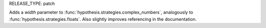 RELEASE_TYPE: patch

Adds a `width` parameter to :func:`hypothesis.strategies.complex_numbers`, analogously to :func:`hypothesis.strategies.floats`.
Also slightly improves referencing in the documentation.